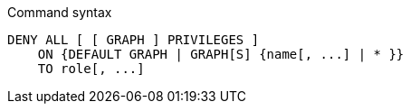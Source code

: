 .Command syntax
[source, cypher]
-----
DENY ALL [ [ GRAPH ] PRIVILEGES ]
    ON {DEFAULT GRAPH | GRAPH[S] {name[, ...] | * }}
    TO role[, ...]
-----
